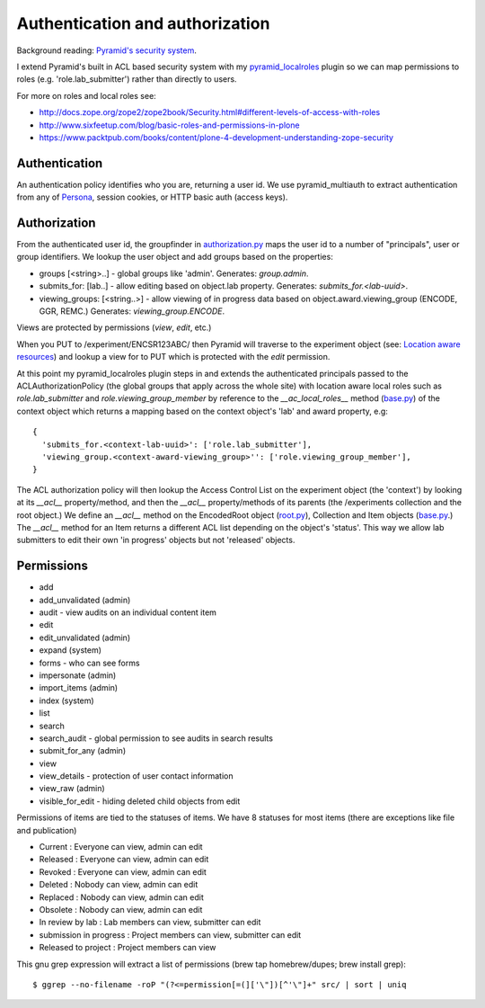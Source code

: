 ================================
Authentication and authorization
================================

Background reading: `Pyramid's security system`_.

.. _Pyramid's security system: http://docs.pylonsproject.org/projects/pyramid/en/latest/narr/security.html

I extend Pyramid's built in ACL based security system with my pyramid_localroles_ plugin so we can map permissions to roles (e.g. 'role.lab_submitter') rather than directly to users.

.. _pyramid_localroles: https://pypi.python.org/pypi/pyramid_localroles/

For more on roles and local roles see:

* http://docs.zope.org/zope2/zope2book/Security.html#different-levels-of-access-with-roles
* http://www.sixfeetup.com/blog/basic-roles-and-permissions-in-plone
* https://www.packtpub.com/books/content/plone-4-development-understanding-zope-security

Authentication
==============

An authentication policy identifies who you are, returning a user id.
We use pyramid_multiauth to extract authentication from any of `Persona <https://www.persona.org/>`_, session cookies, or HTTP basic auth (access keys).

Authorization
=============

From the authenticated user id, the groupfinder in authorization.py_ maps the user id to a number of "principals", user or group identifiers.
We lookup the user object and add groups based on the properties:

* groups [<string>..] - global groups like 'admin'. Generates: `group.admin`.
* submits_for: [lab..] - allow editing based on object.lab property. Generates: `submits_for.<lab-uuid>`.
* viewing_groups: [<string..>] - allow viewing of in progress data based on object.award.viewing_group (ENCODE, GGR, REMC.) Generates: `viewing_group.ENCODE`.

.. _authorization.py: ../src/encoded/authorization.py

Views are protected by permissions (`view`, `edit`, etc.)

When you PUT to /experiment/ENCSR123ABC/ then Pyramid will traverse to the experiment object (see: `Location aware resources`_) and lookup a view for to PUT which is protected with the `edit` permission.

.. _Location aware resources: http://docs.pylonsproject.org/projects/pyramid/en/latest/narr/resources.html#location-aware

At this point my pyramid_localroles plugin steps in and extends the authenticated principals passed to the ACLAuthorizationPolicy (the global groups that apply across the whole site) with location aware local roles such as `role.lab_submitter` and `role.viewing_group_member` by reference to the `__ac_local_roles__` method (base.py_) of the context object which returns a mapping based on the context object's 'lab' and award property, e.g::

  {
    'submits_for.<context-lab-uuid>': ['role.lab_submitter'],
    'viewing_group.<context-award-viewing_group>'': ['role.viewing_group_member'],
  }

The ACL authorization policy will then lookup the Access Control List on the experiment object (the 'context') by looking at its `__acl__` property/method, and then the `__acl__` property/methods of its parents (the /experiments collection and the root object.)
We define an `__acl__` method on the EncodedRoot object (root.py_), Collection and Item objects (base.py_.)
The `__acl__` method for an Item returns a different ACL list depending on the object's 'status'.
This way we allow lab submitters to edit their own 'in progress' objects but not 'released' objects.


.. _base.py: ../src/encoded/types/base.py
.. _root.py: ../src/encoded/root.py

Permissions
===========

* add
* add_unvalidated (admin)
* audit - view audits on an individual content item
* edit
* edit_unvalidated (admin)
* expand (system)
* forms - who can see forms
* impersonate (admin)
* import_items (admin)
* index (system)
* list
* search
* search_audit - global permission to see audits in search results
* submit_for_any (admin)
* view
* view_details - protection of user contact information
* view_raw (admin)
* visible_for_edit - hiding deleted child objects from edit

Permissions of items are tied to the statuses of items. We have 8 statuses for most items (there are exceptions like file and publication)

* Current : Everyone can view, admin can edit
* Released : Everyone can view, admin can edit
* Revoked : Everyone can view, admin can edit
* Deleted : Nobody can view, admin can edit
* Replaced : Nobody can view, admin can edit
* Obsolete : Nobody can view, admin can edit
* In review by lab : Lab members can view, submitter can edit
* submission in progress : Project members can view, submitter can edit
* Released to project : Project members can view





This gnu grep expression will extract a list of permissions (brew tap homebrew/dupes; brew install grep)::

    $ ggrep --no-filename -roP "(?<=permission[=(]['\"])[^'\"]+" src/ | sort | uniq

